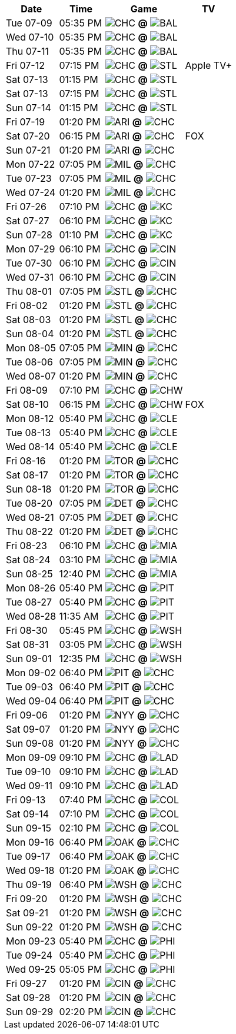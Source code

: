[%autowidth.stretch]
|===
|Date |Time |Game |TV


|Tue 07-09 |05:35 PM |image:https://a.espncdn.com/i/teamlogos/mlb/500/chc.png[CHC,width={imgwidth},height={imgwidth}, pdfwidth={pdfwidth}, height={pdfheight}] *@* image:https://a.espncdn.com/i/teamlogos/mlb/500/bal.png[BAL,width={imgwidth},height={imgwidth}, pdfwidth={pdfwidth}, height={pdfheight}] 
 |

|Wed 07-10 |05:35 PM |image:https://a.espncdn.com/i/teamlogos/mlb/500/chc.png[CHC,width={imgwidth},height={imgwidth}, pdfwidth={pdfwidth}, height={pdfheight}] *@* image:https://a.espncdn.com/i/teamlogos/mlb/500/bal.png[BAL,width={imgwidth},height={imgwidth}, pdfwidth={pdfwidth}, height={pdfheight}] 
 |

|Thu 07-11 |05:35 PM |image:https://a.espncdn.com/i/teamlogos/mlb/500/chc.png[CHC,width={imgwidth},height={imgwidth}, pdfwidth={pdfwidth}, height={pdfheight}] *@* image:https://a.espncdn.com/i/teamlogos/mlb/500/bal.png[BAL,width={imgwidth},height={imgwidth}, pdfwidth={pdfwidth}, height={pdfheight}] 
 |

|Fri 07-12 |07:15 PM |image:https://a.espncdn.com/i/teamlogos/mlb/500/chc.png[CHC,width={imgwidth},height={imgwidth}, pdfwidth={pdfwidth}, height={pdfheight}] *@* image:https://a.espncdn.com/i/teamlogos/mlb/500/stl.png[STL,width={imgwidth},height={imgwidth}, pdfwidth={pdfwidth}, height={pdfheight}] 
 |Apple TV+

|Sat 07-13 |01:15 PM |image:https://a.espncdn.com/i/teamlogos/mlb/500/chc.png[CHC,width={imgwidth},height={imgwidth}, pdfwidth={pdfwidth}, height={pdfheight}] *@* image:https://a.espncdn.com/i/teamlogos/mlb/500/stl.png[STL,width={imgwidth},height={imgwidth}, pdfwidth={pdfwidth}, height={pdfheight}] 
 |

|Sat 07-13 |07:15 PM |image:https://a.espncdn.com/i/teamlogos/mlb/500/chc.png[CHC,width={imgwidth},height={imgwidth}, pdfwidth={pdfwidth}, height={pdfheight}] *@* image:https://a.espncdn.com/i/teamlogos/mlb/500/stl.png[STL,width={imgwidth},height={imgwidth}, pdfwidth={pdfwidth}, height={pdfheight}] 
 |

|Sun 07-14 |01:15 PM |image:https://a.espncdn.com/i/teamlogos/mlb/500/chc.png[CHC,width={imgwidth},height={imgwidth}, pdfwidth={pdfwidth}, height={pdfheight}] *@* image:https://a.espncdn.com/i/teamlogos/mlb/500/stl.png[STL,width={imgwidth},height={imgwidth}, pdfwidth={pdfwidth}, height={pdfheight}] 
 |

|Fri 07-19 |01:20 PM |image:https://a.espncdn.com/i/teamlogos/mlb/500/ari.png[ARI,width={imgwidth},height={imgwidth}, pdfwidth={pdfwidth}, height={pdfheight}] *@* image:https://a.espncdn.com/i/teamlogos/mlb/500/chc.png[CHC,width={imgwidth},height={imgwidth}, pdfwidth={pdfwidth}, height={pdfheight}] 
 |

|Sat 07-20 |06:15 PM |image:https://a.espncdn.com/i/teamlogos/mlb/500/ari.png[ARI,width={imgwidth},height={imgwidth}, pdfwidth={pdfwidth}, height={pdfheight}] *@* image:https://a.espncdn.com/i/teamlogos/mlb/500/chc.png[CHC,width={imgwidth},height={imgwidth}, pdfwidth={pdfwidth}, height={pdfheight}] 
 |FOX

|Sun 07-21 |01:20 PM |image:https://a.espncdn.com/i/teamlogos/mlb/500/ari.png[ARI,width={imgwidth},height={imgwidth}, pdfwidth={pdfwidth}, height={pdfheight}] *@* image:https://a.espncdn.com/i/teamlogos/mlb/500/chc.png[CHC,width={imgwidth},height={imgwidth}, pdfwidth={pdfwidth}, height={pdfheight}] 
 |

|Mon 07-22 |07:05 PM |image:https://a.espncdn.com/i/teamlogos/mlb/500/mil.png[MIL,width={imgwidth},height={imgwidth}, pdfwidth={pdfwidth}, height={pdfheight}] *@* image:https://a.espncdn.com/i/teamlogos/mlb/500/chc.png[CHC,width={imgwidth},height={imgwidth}, pdfwidth={pdfwidth}, height={pdfheight}] 
 |

|Tue 07-23 |07:05 PM |image:https://a.espncdn.com/i/teamlogos/mlb/500/mil.png[MIL,width={imgwidth},height={imgwidth}, pdfwidth={pdfwidth}, height={pdfheight}] *@* image:https://a.espncdn.com/i/teamlogos/mlb/500/chc.png[CHC,width={imgwidth},height={imgwidth}, pdfwidth={pdfwidth}, height={pdfheight}] 
 |

|Wed 07-24 |01:20 PM |image:https://a.espncdn.com/i/teamlogos/mlb/500/mil.png[MIL,width={imgwidth},height={imgwidth}, pdfwidth={pdfwidth}, height={pdfheight}] *@* image:https://a.espncdn.com/i/teamlogos/mlb/500/chc.png[CHC,width={imgwidth},height={imgwidth}, pdfwidth={pdfwidth}, height={pdfheight}] 
 |

|Fri 07-26 |07:10 PM |image:https://a.espncdn.com/i/teamlogos/mlb/500/chc.png[CHC,width={imgwidth},height={imgwidth}, pdfwidth={pdfwidth}, height={pdfheight}] *@* image:https://a.espncdn.com/i/teamlogos/mlb/500/kc.png[KC,width={imgwidth},height={imgwidth}, pdfwidth={pdfwidth}, height={pdfheight}] 
 |

|Sat 07-27 |06:10 PM |image:https://a.espncdn.com/i/teamlogos/mlb/500/chc.png[CHC,width={imgwidth},height={imgwidth}, pdfwidth={pdfwidth}, height={pdfheight}] *@* image:https://a.espncdn.com/i/teamlogos/mlb/500/kc.png[KC,width={imgwidth},height={imgwidth}, pdfwidth={pdfwidth}, height={pdfheight}] 
 |

|Sun 07-28 |01:10 PM |image:https://a.espncdn.com/i/teamlogos/mlb/500/chc.png[CHC,width={imgwidth},height={imgwidth}, pdfwidth={pdfwidth}, height={pdfheight}] *@* image:https://a.espncdn.com/i/teamlogos/mlb/500/kc.png[KC,width={imgwidth},height={imgwidth}, pdfwidth={pdfwidth}, height={pdfheight}] 
 |

|Mon 07-29 |06:10 PM |image:https://a.espncdn.com/i/teamlogos/mlb/500/chc.png[CHC,width={imgwidth},height={imgwidth}, pdfwidth={pdfwidth}, height={pdfheight}] *@* image:https://a.espncdn.com/i/teamlogos/mlb/500/cin.png[CIN,width={imgwidth},height={imgwidth}, pdfwidth={pdfwidth}, height={pdfheight}] 
 |

|Tue 07-30 |06:10 PM |image:https://a.espncdn.com/i/teamlogos/mlb/500/chc.png[CHC,width={imgwidth},height={imgwidth}, pdfwidth={pdfwidth}, height={pdfheight}] *@* image:https://a.espncdn.com/i/teamlogos/mlb/500/cin.png[CIN,width={imgwidth},height={imgwidth}, pdfwidth={pdfwidth}, height={pdfheight}] 
 |

|Wed 07-31 |06:10 PM |image:https://a.espncdn.com/i/teamlogos/mlb/500/chc.png[CHC,width={imgwidth},height={imgwidth}, pdfwidth={pdfwidth}, height={pdfheight}] *@* image:https://a.espncdn.com/i/teamlogos/mlb/500/cin.png[CIN,width={imgwidth},height={imgwidth}, pdfwidth={pdfwidth}, height={pdfheight}] 
 |

|Thu 08-01 |07:05 PM |image:https://a.espncdn.com/i/teamlogos/mlb/500/stl.png[STL,width={imgwidth},height={imgwidth}, pdfwidth={pdfwidth}, height={pdfheight}] *@* image:https://a.espncdn.com/i/teamlogos/mlb/500/chc.png[CHC,width={imgwidth},height={imgwidth}, pdfwidth={pdfwidth}, height={pdfheight}] 
 |

|Fri 08-02 |01:20 PM |image:https://a.espncdn.com/i/teamlogos/mlb/500/stl.png[STL,width={imgwidth},height={imgwidth}, pdfwidth={pdfwidth}, height={pdfheight}] *@* image:https://a.espncdn.com/i/teamlogos/mlb/500/chc.png[CHC,width={imgwidth},height={imgwidth}, pdfwidth={pdfwidth}, height={pdfheight}] 
 |

|Sat 08-03 |01:20 PM |image:https://a.espncdn.com/i/teamlogos/mlb/500/stl.png[STL,width={imgwidth},height={imgwidth}, pdfwidth={pdfwidth}, height={pdfheight}] *@* image:https://a.espncdn.com/i/teamlogos/mlb/500/chc.png[CHC,width={imgwidth},height={imgwidth}, pdfwidth={pdfwidth}, height={pdfheight}] 
 |

|Sun 08-04 |01:20 PM |image:https://a.espncdn.com/i/teamlogos/mlb/500/stl.png[STL,width={imgwidth},height={imgwidth}, pdfwidth={pdfwidth}, height={pdfheight}] *@* image:https://a.espncdn.com/i/teamlogos/mlb/500/chc.png[CHC,width={imgwidth},height={imgwidth}, pdfwidth={pdfwidth}, height={pdfheight}] 
 |

|Mon 08-05 |07:05 PM |image:https://a.espncdn.com/i/teamlogos/mlb/500/min.png[MIN,width={imgwidth},height={imgwidth}, pdfwidth={pdfwidth}, height={pdfheight}] *@* image:https://a.espncdn.com/i/teamlogos/mlb/500/chc.png[CHC,width={imgwidth},height={imgwidth}, pdfwidth={pdfwidth}, height={pdfheight}] 
 |

|Tue 08-06 |07:05 PM |image:https://a.espncdn.com/i/teamlogos/mlb/500/min.png[MIN,width={imgwidth},height={imgwidth}, pdfwidth={pdfwidth}, height={pdfheight}] *@* image:https://a.espncdn.com/i/teamlogos/mlb/500/chc.png[CHC,width={imgwidth},height={imgwidth}, pdfwidth={pdfwidth}, height={pdfheight}] 
 |

|Wed 08-07 |01:20 PM |image:https://a.espncdn.com/i/teamlogos/mlb/500/min.png[MIN,width={imgwidth},height={imgwidth}, pdfwidth={pdfwidth}, height={pdfheight}] *@* image:https://a.espncdn.com/i/teamlogos/mlb/500/chc.png[CHC,width={imgwidth},height={imgwidth}, pdfwidth={pdfwidth}, height={pdfheight}] 
 |

|Fri 08-09 |07:10 PM |image:https://a.espncdn.com/i/teamlogos/mlb/500/chc.png[CHC,width={imgwidth},height={imgwidth}, pdfwidth={pdfwidth}, height={pdfheight}] *@* image:https://a.espncdn.com/i/teamlogos/mlb/500/chw.png[CHW,width={imgwidth},height={imgwidth}, pdfwidth={pdfwidth}, height={pdfheight}] 
 |

|Sat 08-10 |06:15 PM |image:https://a.espncdn.com/i/teamlogos/mlb/500/chc.png[CHC,width={imgwidth},height={imgwidth}, pdfwidth={pdfwidth}, height={pdfheight}] *@* image:https://a.espncdn.com/i/teamlogos/mlb/500/chw.png[CHW,width={imgwidth},height={imgwidth}, pdfwidth={pdfwidth}, height={pdfheight}] 
 |FOX

|Mon 08-12 |05:40 PM |image:https://a.espncdn.com/i/teamlogos/mlb/500/chc.png[CHC,width={imgwidth},height={imgwidth}, pdfwidth={pdfwidth}, height={pdfheight}] *@* image:https://a.espncdn.com/i/teamlogos/mlb/500/cle.png[CLE,width={imgwidth},height={imgwidth}, pdfwidth={pdfwidth}, height={pdfheight}] 
 |

|Tue 08-13 |05:40 PM |image:https://a.espncdn.com/i/teamlogos/mlb/500/chc.png[CHC,width={imgwidth},height={imgwidth}, pdfwidth={pdfwidth}, height={pdfheight}] *@* image:https://a.espncdn.com/i/teamlogos/mlb/500/cle.png[CLE,width={imgwidth},height={imgwidth}, pdfwidth={pdfwidth}, height={pdfheight}] 
 |

|Wed 08-14 |05:40 PM |image:https://a.espncdn.com/i/teamlogos/mlb/500/chc.png[CHC,width={imgwidth},height={imgwidth}, pdfwidth={pdfwidth}, height={pdfheight}] *@* image:https://a.espncdn.com/i/teamlogos/mlb/500/cle.png[CLE,width={imgwidth},height={imgwidth}, pdfwidth={pdfwidth}, height={pdfheight}] 
 |

|Fri 08-16 |01:20 PM |image:https://a.espncdn.com/i/teamlogos/mlb/500/tor.png[TOR,width={imgwidth},height={imgwidth}, pdfwidth={pdfwidth}, height={pdfheight}] *@* image:https://a.espncdn.com/i/teamlogos/mlb/500/chc.png[CHC,width={imgwidth},height={imgwidth}, pdfwidth={pdfwidth}, height={pdfheight}] 
 |

|Sat 08-17 |01:20 PM |image:https://a.espncdn.com/i/teamlogos/mlb/500/tor.png[TOR,width={imgwidth},height={imgwidth}, pdfwidth={pdfwidth}, height={pdfheight}] *@* image:https://a.espncdn.com/i/teamlogos/mlb/500/chc.png[CHC,width={imgwidth},height={imgwidth}, pdfwidth={pdfwidth}, height={pdfheight}] 
 |

|Sun 08-18 |01:20 PM |image:https://a.espncdn.com/i/teamlogos/mlb/500/tor.png[TOR,width={imgwidth},height={imgwidth}, pdfwidth={pdfwidth}, height={pdfheight}] *@* image:https://a.espncdn.com/i/teamlogos/mlb/500/chc.png[CHC,width={imgwidth},height={imgwidth}, pdfwidth={pdfwidth}, height={pdfheight}] 
 |

|Tue 08-20 |07:05 PM |image:https://a.espncdn.com/i/teamlogos/mlb/500/det.png[DET,width={imgwidth},height={imgwidth}, pdfwidth={pdfwidth}, height={pdfheight}] *@* image:https://a.espncdn.com/i/teamlogos/mlb/500/chc.png[CHC,width={imgwidth},height={imgwidth}, pdfwidth={pdfwidth}, height={pdfheight}] 
 |

|Wed 08-21 |07:05 PM |image:https://a.espncdn.com/i/teamlogos/mlb/500/det.png[DET,width={imgwidth},height={imgwidth}, pdfwidth={pdfwidth}, height={pdfheight}] *@* image:https://a.espncdn.com/i/teamlogos/mlb/500/chc.png[CHC,width={imgwidth},height={imgwidth}, pdfwidth={pdfwidth}, height={pdfheight}] 
 |

|Thu 08-22 |01:20 PM |image:https://a.espncdn.com/i/teamlogos/mlb/500/det.png[DET,width={imgwidth},height={imgwidth}, pdfwidth={pdfwidth}, height={pdfheight}] *@* image:https://a.espncdn.com/i/teamlogos/mlb/500/chc.png[CHC,width={imgwidth},height={imgwidth}, pdfwidth={pdfwidth}, height={pdfheight}] 
 |

|Fri 08-23 |06:10 PM |image:https://a.espncdn.com/i/teamlogos/mlb/500/chc.png[CHC,width={imgwidth},height={imgwidth}, pdfwidth={pdfwidth}, height={pdfheight}] *@* image:https://a.espncdn.com/i/teamlogos/mlb/500/mia.png[MIA,width={imgwidth},height={imgwidth}, pdfwidth={pdfwidth}, height={pdfheight}] 
 |

|Sat 08-24 |03:10 PM |image:https://a.espncdn.com/i/teamlogos/mlb/500/chc.png[CHC,width={imgwidth},height={imgwidth}, pdfwidth={pdfwidth}, height={pdfheight}] *@* image:https://a.espncdn.com/i/teamlogos/mlb/500/mia.png[MIA,width={imgwidth},height={imgwidth}, pdfwidth={pdfwidth}, height={pdfheight}] 
 |

|Sun 08-25 |12:40 PM |image:https://a.espncdn.com/i/teamlogos/mlb/500/chc.png[CHC,width={imgwidth},height={imgwidth}, pdfwidth={pdfwidth}, height={pdfheight}] *@* image:https://a.espncdn.com/i/teamlogos/mlb/500/mia.png[MIA,width={imgwidth},height={imgwidth}, pdfwidth={pdfwidth}, height={pdfheight}] 
 |

|Mon 08-26 |05:40 PM |image:https://a.espncdn.com/i/teamlogos/mlb/500/chc.png[CHC,width={imgwidth},height={imgwidth}, pdfwidth={pdfwidth}, height={pdfheight}] *@* image:https://a.espncdn.com/i/teamlogos/mlb/500/pit.png[PIT,width={imgwidth},height={imgwidth}, pdfwidth={pdfwidth}, height={pdfheight}] 
 |

|Tue 08-27 |05:40 PM |image:https://a.espncdn.com/i/teamlogos/mlb/500/chc.png[CHC,width={imgwidth},height={imgwidth}, pdfwidth={pdfwidth}, height={pdfheight}] *@* image:https://a.espncdn.com/i/teamlogos/mlb/500/pit.png[PIT,width={imgwidth},height={imgwidth}, pdfwidth={pdfwidth}, height={pdfheight}] 
 |

|Wed 08-28 |11:35 AM |image:https://a.espncdn.com/i/teamlogos/mlb/500/chc.png[CHC,width={imgwidth},height={imgwidth}, pdfwidth={pdfwidth}, height={pdfheight}] *@* image:https://a.espncdn.com/i/teamlogos/mlb/500/pit.png[PIT,width={imgwidth},height={imgwidth}, pdfwidth={pdfwidth}, height={pdfheight}] 
 |

|Fri 08-30 |05:45 PM |image:https://a.espncdn.com/i/teamlogos/mlb/500/chc.png[CHC,width={imgwidth},height={imgwidth}, pdfwidth={pdfwidth}, height={pdfheight}] *@* image:https://a.espncdn.com/i/teamlogos/mlb/500/wsh.png[WSH,width={imgwidth},height={imgwidth}, pdfwidth={pdfwidth}, height={pdfheight}] 
 |

|Sat 08-31 |03:05 PM |image:https://a.espncdn.com/i/teamlogos/mlb/500/chc.png[CHC,width={imgwidth},height={imgwidth}, pdfwidth={pdfwidth}, height={pdfheight}] *@* image:https://a.espncdn.com/i/teamlogos/mlb/500/wsh.png[WSH,width={imgwidth},height={imgwidth}, pdfwidth={pdfwidth}, height={pdfheight}] 
 |

|Sun 09-01 |12:35 PM |image:https://a.espncdn.com/i/teamlogos/mlb/500/chc.png[CHC,width={imgwidth},height={imgwidth}, pdfwidth={pdfwidth}, height={pdfheight}] *@* image:https://a.espncdn.com/i/teamlogos/mlb/500/wsh.png[WSH,width={imgwidth},height={imgwidth}, pdfwidth={pdfwidth}, height={pdfheight}] 
 |

|Mon 09-02 |06:40 PM |image:https://a.espncdn.com/i/teamlogos/mlb/500/pit.png[PIT,width={imgwidth},height={imgwidth}, pdfwidth={pdfwidth}, height={pdfheight}] *@* image:https://a.espncdn.com/i/teamlogos/mlb/500/chc.png[CHC,width={imgwidth},height={imgwidth}, pdfwidth={pdfwidth}, height={pdfheight}] 
 |

|Tue 09-03 |06:40 PM |image:https://a.espncdn.com/i/teamlogos/mlb/500/pit.png[PIT,width={imgwidth},height={imgwidth}, pdfwidth={pdfwidth}, height={pdfheight}] *@* image:https://a.espncdn.com/i/teamlogos/mlb/500/chc.png[CHC,width={imgwidth},height={imgwidth}, pdfwidth={pdfwidth}, height={pdfheight}] 
 |

|Wed 09-04 |06:40 PM |image:https://a.espncdn.com/i/teamlogos/mlb/500/pit.png[PIT,width={imgwidth},height={imgwidth}, pdfwidth={pdfwidth}, height={pdfheight}] *@* image:https://a.espncdn.com/i/teamlogos/mlb/500/chc.png[CHC,width={imgwidth},height={imgwidth}, pdfwidth={pdfwidth}, height={pdfheight}] 
 |

|Fri 09-06 |01:20 PM |image:https://a.espncdn.com/i/teamlogos/mlb/500/nyy.png[NYY,width={imgwidth},height={imgwidth}, pdfwidth={pdfwidth}, height={pdfheight}] *@* image:https://a.espncdn.com/i/teamlogos/mlb/500/chc.png[CHC,width={imgwidth},height={imgwidth}, pdfwidth={pdfwidth}, height={pdfheight}] 
 |

|Sat 09-07 |01:20 PM |image:https://a.espncdn.com/i/teamlogos/mlb/500/nyy.png[NYY,width={imgwidth},height={imgwidth}, pdfwidth={pdfwidth}, height={pdfheight}] *@* image:https://a.espncdn.com/i/teamlogos/mlb/500/chc.png[CHC,width={imgwidth},height={imgwidth}, pdfwidth={pdfwidth}, height={pdfheight}] 
 |

|Sun 09-08 |01:20 PM |image:https://a.espncdn.com/i/teamlogos/mlb/500/nyy.png[NYY,width={imgwidth},height={imgwidth}, pdfwidth={pdfwidth}, height={pdfheight}] *@* image:https://a.espncdn.com/i/teamlogos/mlb/500/chc.png[CHC,width={imgwidth},height={imgwidth}, pdfwidth={pdfwidth}, height={pdfheight}] 
 |

|Mon 09-09 |09:10 PM |image:https://a.espncdn.com/i/teamlogos/mlb/500/chc.png[CHC,width={imgwidth},height={imgwidth}, pdfwidth={pdfwidth}, height={pdfheight}] *@* image:https://a.espncdn.com/i/teamlogos/mlb/500/lad.png[LAD,width={imgwidth},height={imgwidth}, pdfwidth={pdfwidth}, height={pdfheight}] 
 |

|Tue 09-10 |09:10 PM |image:https://a.espncdn.com/i/teamlogos/mlb/500/chc.png[CHC,width={imgwidth},height={imgwidth}, pdfwidth={pdfwidth}, height={pdfheight}] *@* image:https://a.espncdn.com/i/teamlogos/mlb/500/lad.png[LAD,width={imgwidth},height={imgwidth}, pdfwidth={pdfwidth}, height={pdfheight}] 
 |

|Wed 09-11 |09:10 PM |image:https://a.espncdn.com/i/teamlogos/mlb/500/chc.png[CHC,width={imgwidth},height={imgwidth}, pdfwidth={pdfwidth}, height={pdfheight}] *@* image:https://a.espncdn.com/i/teamlogos/mlb/500/lad.png[LAD,width={imgwidth},height={imgwidth}, pdfwidth={pdfwidth}, height={pdfheight}] 
 |

|Fri 09-13 |07:40 PM |image:https://a.espncdn.com/i/teamlogos/mlb/500/chc.png[CHC,width={imgwidth},height={imgwidth}, pdfwidth={pdfwidth}, height={pdfheight}] *@* image:https://a.espncdn.com/i/teamlogos/mlb/500/col.png[COL,width={imgwidth},height={imgwidth}, pdfwidth={pdfwidth}, height={pdfheight}] 
 |

|Sat 09-14 |07:10 PM |image:https://a.espncdn.com/i/teamlogos/mlb/500/chc.png[CHC,width={imgwidth},height={imgwidth}, pdfwidth={pdfwidth}, height={pdfheight}] *@* image:https://a.espncdn.com/i/teamlogos/mlb/500/col.png[COL,width={imgwidth},height={imgwidth}, pdfwidth={pdfwidth}, height={pdfheight}] 
 |

|Sun 09-15 |02:10 PM |image:https://a.espncdn.com/i/teamlogos/mlb/500/chc.png[CHC,width={imgwidth},height={imgwidth}, pdfwidth={pdfwidth}, height={pdfheight}] *@* image:https://a.espncdn.com/i/teamlogos/mlb/500/col.png[COL,width={imgwidth},height={imgwidth}, pdfwidth={pdfwidth}, height={pdfheight}] 
 |

|Mon 09-16 |06:40 PM |image:https://a.espncdn.com/i/teamlogos/mlb/500/oak.png[OAK,width={imgwidth},height={imgwidth}, pdfwidth={pdfwidth}, height={pdfheight}] *@* image:https://a.espncdn.com/i/teamlogos/mlb/500/chc.png[CHC,width={imgwidth},height={imgwidth}, pdfwidth={pdfwidth}, height={pdfheight}] 
 |

|Tue 09-17 |06:40 PM |image:https://a.espncdn.com/i/teamlogos/mlb/500/oak.png[OAK,width={imgwidth},height={imgwidth}, pdfwidth={pdfwidth}, height={pdfheight}] *@* image:https://a.espncdn.com/i/teamlogos/mlb/500/chc.png[CHC,width={imgwidth},height={imgwidth}, pdfwidth={pdfwidth}, height={pdfheight}] 
 |

|Wed 09-18 |01:20 PM |image:https://a.espncdn.com/i/teamlogos/mlb/500/oak.png[OAK,width={imgwidth},height={imgwidth}, pdfwidth={pdfwidth}, height={pdfheight}] *@* image:https://a.espncdn.com/i/teamlogos/mlb/500/chc.png[CHC,width={imgwidth},height={imgwidth}, pdfwidth={pdfwidth}, height={pdfheight}] 
 |

|Thu 09-19 |06:40 PM |image:https://a.espncdn.com/i/teamlogos/mlb/500/wsh.png[WSH,width={imgwidth},height={imgwidth}, pdfwidth={pdfwidth}, height={pdfheight}] *@* image:https://a.espncdn.com/i/teamlogos/mlb/500/chc.png[CHC,width={imgwidth},height={imgwidth}, pdfwidth={pdfwidth}, height={pdfheight}] 
 |

|Fri 09-20 |01:20 PM |image:https://a.espncdn.com/i/teamlogos/mlb/500/wsh.png[WSH,width={imgwidth},height={imgwidth}, pdfwidth={pdfwidth}, height={pdfheight}] *@* image:https://a.espncdn.com/i/teamlogos/mlb/500/chc.png[CHC,width={imgwidth},height={imgwidth}, pdfwidth={pdfwidth}, height={pdfheight}] 
 |

|Sat 09-21 |01:20 PM |image:https://a.espncdn.com/i/teamlogos/mlb/500/wsh.png[WSH,width={imgwidth},height={imgwidth}, pdfwidth={pdfwidth}, height={pdfheight}] *@* image:https://a.espncdn.com/i/teamlogos/mlb/500/chc.png[CHC,width={imgwidth},height={imgwidth}, pdfwidth={pdfwidth}, height={pdfheight}] 
 |

|Sun 09-22 |01:20 PM |image:https://a.espncdn.com/i/teamlogos/mlb/500/wsh.png[WSH,width={imgwidth},height={imgwidth}, pdfwidth={pdfwidth}, height={pdfheight}] *@* image:https://a.espncdn.com/i/teamlogos/mlb/500/chc.png[CHC,width={imgwidth},height={imgwidth}, pdfwidth={pdfwidth}, height={pdfheight}] 
 |

|Mon 09-23 |05:40 PM |image:https://a.espncdn.com/i/teamlogos/mlb/500/chc.png[CHC,width={imgwidth},height={imgwidth}, pdfwidth={pdfwidth}, height={pdfheight}] *@* image:https://a.espncdn.com/i/teamlogos/mlb/500/phi.png[PHI,width={imgwidth},height={imgwidth}, pdfwidth={pdfwidth}, height={pdfheight}] 
 |

|Tue 09-24 |05:40 PM |image:https://a.espncdn.com/i/teamlogos/mlb/500/chc.png[CHC,width={imgwidth},height={imgwidth}, pdfwidth={pdfwidth}, height={pdfheight}] *@* image:https://a.espncdn.com/i/teamlogos/mlb/500/phi.png[PHI,width={imgwidth},height={imgwidth}, pdfwidth={pdfwidth}, height={pdfheight}] 
 |

|Wed 09-25 |05:05 PM |image:https://a.espncdn.com/i/teamlogos/mlb/500/chc.png[CHC,width={imgwidth},height={imgwidth}, pdfwidth={pdfwidth}, height={pdfheight}] *@* image:https://a.espncdn.com/i/teamlogos/mlb/500/phi.png[PHI,width={imgwidth},height={imgwidth}, pdfwidth={pdfwidth}, height={pdfheight}] 
 |

|Fri 09-27 |01:20 PM |image:https://a.espncdn.com/i/teamlogos/mlb/500/cin.png[CIN,width={imgwidth},height={imgwidth}, pdfwidth={pdfwidth}, height={pdfheight}] *@* image:https://a.espncdn.com/i/teamlogos/mlb/500/chc.png[CHC,width={imgwidth},height={imgwidth}, pdfwidth={pdfwidth}, height={pdfheight}] 
 |

|Sat 09-28 |01:20 PM |image:https://a.espncdn.com/i/teamlogos/mlb/500/cin.png[CIN,width={imgwidth},height={imgwidth}, pdfwidth={pdfwidth}, height={pdfheight}] *@* image:https://a.espncdn.com/i/teamlogos/mlb/500/chc.png[CHC,width={imgwidth},height={imgwidth}, pdfwidth={pdfwidth}, height={pdfheight}] 
 |

|Sun 09-29 |02:20 PM |image:https://a.espncdn.com/i/teamlogos/mlb/500/cin.png[CIN,width={imgwidth},height={imgwidth}, pdfwidth={pdfwidth}, height={pdfheight}] *@* image:https://a.espncdn.com/i/teamlogos/mlb/500/chc.png[CHC,width={imgwidth},height={imgwidth}, pdfwidth={pdfwidth}, height={pdfheight}] 
 |

|===

